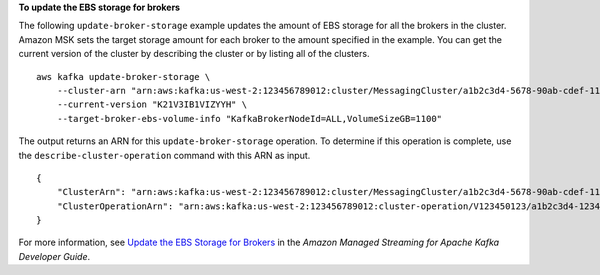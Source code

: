 **To update the EBS storage for brokers**

The following ``update-broker-storage`` example updates the amount of EBS storage for all the brokers in the cluster. Amazon MSK sets the target storage amount for each broker to the amount specified in the example. You can get the current version of the cluster by describing the cluster or by listing all of the clusters. ::


    aws kafka update-broker-storage \
        --cluster-arn "arn:aws:kafka:us-west-2:123456789012:cluster/MessagingCluster/a1b2c3d4-5678-90ab-cdef-11111EXAMPLE-2" \
        --current-version "K21V3IB1VIZYYH" \
        --target-broker-ebs-volume-info "KafkaBrokerNodeId=ALL,VolumeSizeGB=1100"

The output returns an ARN for this ``update-broker-storage`` operation. To determine if this operation is complete, use the ``describe-cluster-operation`` command with this ARN as input. ::

    {
        "ClusterArn": "arn:aws:kafka:us-west-2:123456789012:cluster/MessagingCluster/a1b2c3d4-5678-90ab-cdef-11111EXAMPLE-2",
        "ClusterOperationArn": "arn:aws:kafka:us-west-2:123456789012:cluster-operation/V123450123/a1b2c3d4-1234-abcd-cdef-22222EXAMPLE-2/a1b2c3d4-abcd-1234-bcde-33333EXAMPLE"
    }

For more information, see `Update the EBS Storage for Brokers <https://docs.aws.amazon.com/msk/latest/developerguide/msk-update-storage.html>`__ in the *Amazon Managed Streaming for Apache Kafka Developer Guide*.
